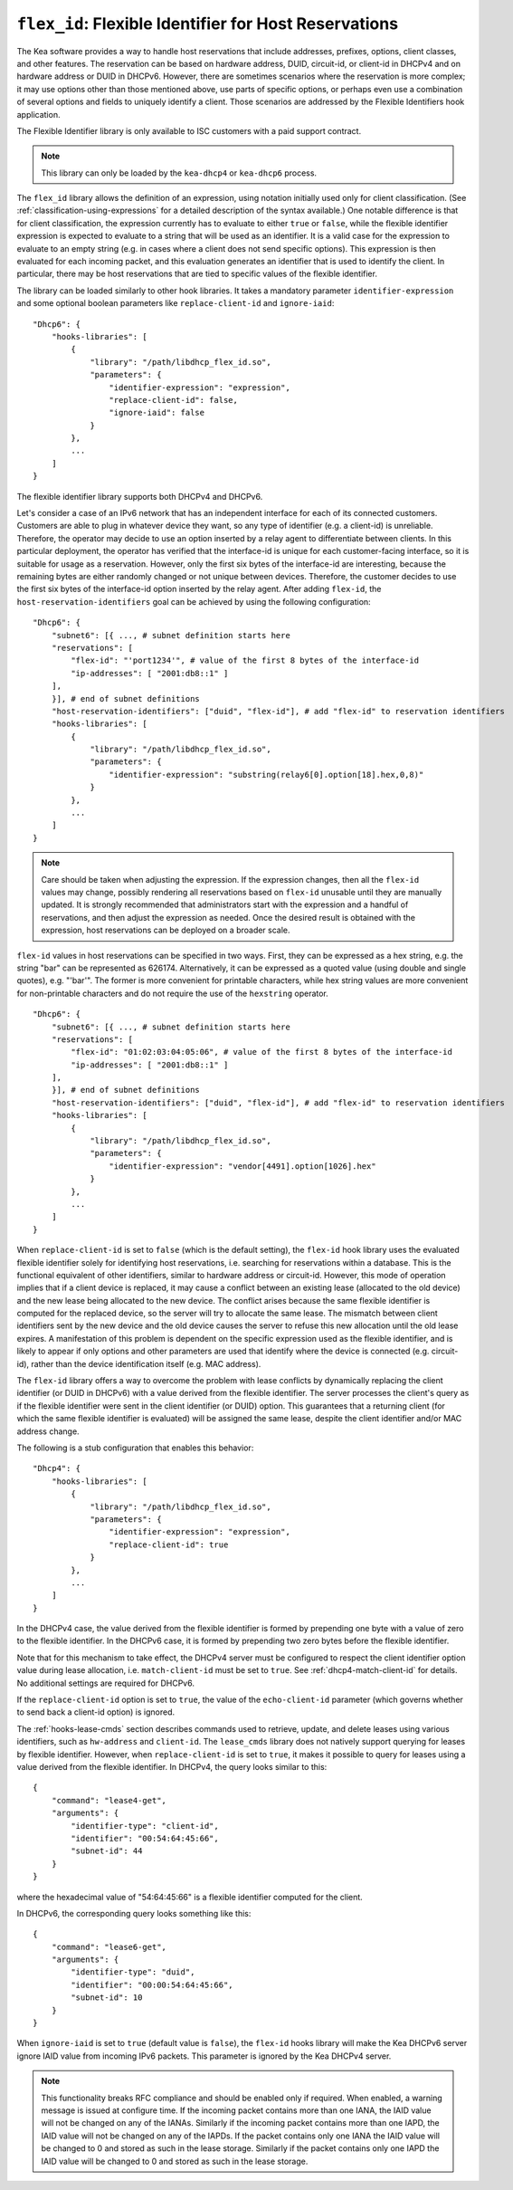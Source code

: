 .. _hooks-flex-id:

``flex_id``: Flexible Identifier for Host Reservations
======================================================

The Kea software provides a way to handle
host reservations that include addresses, prefixes, options, client
classes, and other features. The reservation can be based on hardware
address, DUID, circuit-id, or client-id in DHCPv4 and on hardware
address or DUID in DHCPv6. However, there are sometimes scenarios where
the reservation is more complex; it may use options other than those mentioned
above, use parts of specific options, or perhaps even use a combination of
several options and fields to uniquely identify a client. Those
scenarios are addressed by the Flexible Identifiers hook application.

The Flexible Identifier library is only available to ISC customers with a paid support
contract.

.. note::

   This library can only be loaded by the ``kea-dhcp4`` or ``kea-dhcp6``
   process.

The ``flex_id`` library allows the definition of an expression, using notation initially
used only for client classification. (See
:ref:`classification-using-expressions` for a detailed description of
the syntax available.) One notable difference is that for client
classification, the expression currently has to evaluate to either ``true``
or ``false``, while the flexible identifier expression is expected to
evaluate to a string that will be used as an identifier. It is a valid case
for the expression to evaluate to an empty string (e.g. in cases where a
client does not send specific options). This expression is then
evaluated for each incoming packet, and this evaluation generates an
identifier that is used to identify the client. In particular, there may
be host reservations that are tied to specific values of the flexible
identifier.

The library can be loaded similarly to other hook libraries. It
takes a mandatory parameter ``identifier-expression`` and some optional boolean
parameters like ``replace-client-id`` and ``ignore-iaid``:

::

   "Dhcp6": {
       "hooks-libraries": [
           {
               "library": "/path/libdhcp_flex_id.so",
               "parameters": {
                   "identifier-expression": "expression",
                   "replace-client-id": false,
                   "ignore-iaid": false
               }
           },
           ...
       ]
   }

The flexible identifier library supports both DHCPv4 and DHCPv6.

Let's consider a case of an IPv6 network that has an
independent interface for each of its connected customers. Customers are
able to plug in whatever device they want, so any type of identifier
(e.g. a client-id) is unreliable. Therefore, the operator may decide to
use an option inserted by a relay agent to differentiate between
clients. In this particular deployment, the operator has verified that the
interface-id is unique for each customer-facing interface, so it
is suitable for usage as a reservation. However, only the first six bytes of
the interface-id are interesting, because the remaining bytes are either
randomly changed or not unique between devices. Therefore, the customer
decides to use the first six bytes of the interface-id option inserted by the
relay agent. After adding ``flex-id``, the ``host-reservation-identifiers`` goal
can be achieved by using the following configuration:

::

   "Dhcp6": {
       "subnet6": [{ ..., # subnet definition starts here
       "reservations": [
           "flex-id": "'port1234'", # value of the first 8 bytes of the interface-id
           "ip-addresses": [ "2001:db8::1" ]
       ],
       }], # end of subnet definitions
       "host-reservation-identifiers": ["duid", "flex-id"], # add "flex-id" to reservation identifiers
       "hooks-libraries": [
           {
               "library": "/path/libdhcp_flex_id.so",
               "parameters": {
                   "identifier-expression": "substring(relay6[0].option[18].hex,0,8)"
               }
           },
           ...
       ]
   }

.. note::

  Care should be taken when adjusting the expression. If the expression
  changes, then all the ``flex-id`` values may change, possibly rendering
  all reservations based on ``flex-id`` unusable until they are manually updated.
  It is strongly recommended that administrators start with the expression and a
  handful of reservations, and then adjust the expression as needed. Once
  the desired result is obtained with the expression, host reservations
  can be deployed on a broader scale.

``flex-id`` values in host reservations can be specified in two ways. First,
they can be expressed as a hex string, e.g. the string "bar" can be represented
as 626174. Alternatively, it can be expressed as a quoted value (using
double and single quotes), e.g. "'bar'". The former is more convenient
for printable characters, while hex string values are more convenient
for non-printable characters and do not require the use of the
``hexstring`` operator.

::

   "Dhcp6": {
       "subnet6": [{ ..., # subnet definition starts here
       "reservations": [
           "flex-id": "01:02:03:04:05:06", # value of the first 8 bytes of the interface-id
           "ip-addresses": [ "2001:db8::1" ]
       ],
       }], # end of subnet definitions
       "host-reservation-identifiers": ["duid", "flex-id"], # add "flex-id" to reservation identifiers
       "hooks-libraries": [
           {
               "library": "/path/libdhcp_flex_id.so",
               "parameters": {
                   "identifier-expression": "vendor[4491].option[1026].hex"
               }
           },
           ...
       ]
   }

When ``replace-client-id`` is set to ``false`` (which is the default setting),
the ``flex-id`` hook library uses the evaluated flexible identifier solely for
identifying host reservations, i.e. searching for reservations within a
database. This is the functional equivalent of other identifiers, similar
to hardware address or circuit-id. However, this mode of operation
implies that if a client device is replaced, it may cause a
conflict between an existing lease (allocated to the old device) and the
new lease being allocated to the new device. The conflict arises
because the same flexible identifier is computed for the replaced device,
so the server will try to allocate the same lease. The mismatch between
client identifiers sent by the new device and the old device causes the server
to refuse this new allocation until the old lease expires. A
manifestation of this problem is dependent on the specific expression used
as the flexible identifier, and is likely to appear if only options
and other parameters are used that identify where the device is connected
(e.g. circuit-id), rather than the device identification itself (e.g.
MAC address).

The ``flex-id`` library offers a way to overcome the problem with lease
conflicts by dynamically replacing the client identifier (or DUID in DHCPv6)
with a value derived from the flexible identifier. The server
processes the client's query as if the flexible identifier were sent in the
client identifier (or DUID) option. This guarantees that a returning
client (for which the same flexible identifier is evaluated) will be
assigned the same lease, despite the client identifier and/or MAC address
change.

The following is a stub configuration that enables this behavior:

::

   "Dhcp4": {
       "hooks-libraries": [
           {
               "library": "/path/libdhcp_flex_id.so",
               "parameters": {
                   "identifier-expression": "expression",
                   "replace-client-id": true
               }
           },
           ...
       ]
   }

In the DHCPv4 case, the value derived from the flexible identifier is
formed by prepending one byte with a value of zero to the flexible identifier.
In the DHCPv6 case, it is formed by prepending two zero bytes before the
flexible identifier.

Note that for this mechanism to take effect, the DHCPv4 server must be
configured to respect the client identifier option value during lease
allocation, i.e. ``match-client-id`` must be set to ``true``. See
:ref:`dhcp4-match-client-id` for details. No additional settings are
required for DHCPv6.

If the ``replace-client-id`` option is set to ``true``, the value of the
``echo-client-id`` parameter (which governs whether to send back a
client-id option) is ignored.

The :ref:`hooks-lease-cmds` section describes commands used to retrieve,
update, and delete leases using various identifiers, such as ``hw-address`` and
``client-id``. The ``lease_cmds`` library does not natively support querying
for leases by flexible identifier. However, when ``replace-client-id`` is
set to ``true``, it makes it possible to query for leases using a value
derived from the flexible identifier. In DHCPv4, the query
looks similar to this:

::

   {
       "command": "lease4-get",
       "arguments": {
           "identifier-type": "client-id",
           "identifier": "00:54:64:45:66",
           "subnet-id": 44
       }
   }

where the hexadecimal value of "54:64:45:66" is a flexible identifier
computed for the client.

In DHCPv6, the corresponding query looks something like this:

::

   {
       "command": "lease6-get",
       "arguments": {
           "identifier-type": "duid",
           "identifier": "00:00:54:64:45:66",
           "subnet-id": 10
       }
   }

When ``ignore-iaid`` is set to ``true`` (default value is ``false``), the
``flex-id`` hooks library will make the Kea DHCPv6 server ignore IAID value
from incoming IPv6 packets. This parameter is ignored by the Kea DHCPv4 server.

.. note::

   This functionality breaks RFC compliance and should be enabled only if
   required. When enabled, a warning message is issued at configure time.
   If the incoming packet contains more than one IANA, the IAID value will not
   be changed on any of the IANAs. Similarly if the incoming packet contains
   more than one IAPD, the IAID value will not be changed on any of the IAPDs.
   If the packet contains only one IANA the IAID value will be changed to 0 and
   stored as such in the lease storage. Similarly if the packet contains only
   one IAPD the IAID value will be changed to 0 and stored as such in the lease
   storage.
